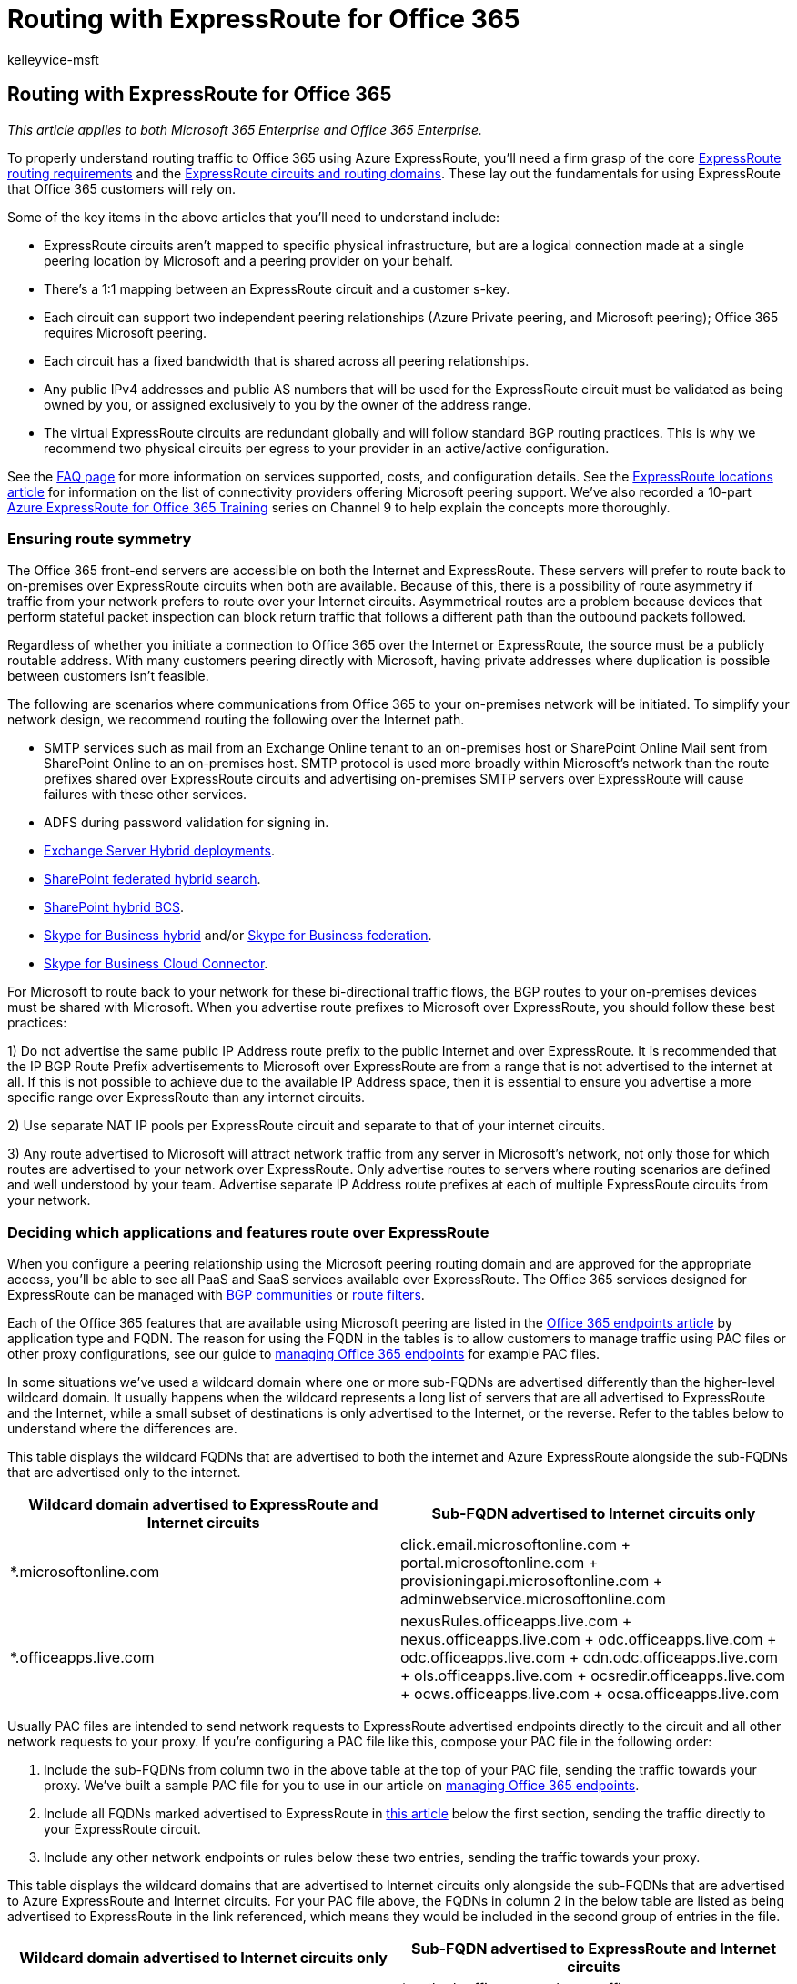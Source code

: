 = Routing with ExpressRoute for Office 365
:audience: ITPro
:author: kelleyvice-msft
:description: In this article, learn about Azure ExpressRoute routing requirements, circuits, and routing domains for use with Office 365.
:f1.keywords: ["CSH"]
:manager: scotv
:ms.assetid: e1da26c6-2d39-4379-af6f-4da213218408
:ms.author: kvice
:ms.collection: ["Ent_O365", "Strat_O365_Enterprise"]
:ms.custom: ["Adm_O365", "seo-marvel-apr2020"]
:ms.date: 12/3/2019
:ms.localizationpriority: medium
:ms.service: microsoft-365-enterprise
:ms.topic: conceptual
:search.appverid: ["MET150", "MOE150", "BCS160"]

== Routing with ExpressRoute for Office 365

_This article applies to both Microsoft 365 Enterprise and Office 365 Enterprise._

To properly understand routing traffic to Office 365 using Azure ExpressRoute, you'll need a firm grasp of the core link:/azure/expressroute/expressroute-routing[ExpressRoute routing requirements] and the link:/azure/expressroute/expressroute-circuit-peerings[ExpressRoute circuits and routing domains].
These lay out the fundamentals for using ExpressRoute that Office 365 customers will rely on.

Some of the key items in the above articles that you'll need to understand include:

* ExpressRoute circuits aren't mapped to specific physical infrastructure, but are a logical connection made at a single peering location by Microsoft and a peering provider on your behalf.
* There's a 1:1 mapping between an ExpressRoute circuit and a customer s-key.
* Each circuit can support two independent peering relationships (Azure Private peering, and Microsoft peering);
Office 365 requires Microsoft peering.
* Each circuit has a fixed bandwidth that is shared across all peering relationships.
* Any public IPv4 addresses and public AS numbers that will be used for the ExpressRoute circuit must be validated as being owned by you, or assigned exclusively to you by the owner of the address range.
* The virtual ExpressRoute circuits are redundant globally and will follow standard BGP routing practices.
This is why we recommend two physical circuits per egress to your provider in an active/active configuration.

See the link:/azure/expressroute/expressroute-faqs[FAQ page] for more information on services supported, costs, and configuration details.
See the link:/azure/expressroute/expressroute-locations[ExpressRoute locations article] for information on the list of connectivity providers offering Microsoft peering support.
We've also recorded a 10-part https://channel9.msdn.com/series/aer[Azure ExpressRoute for Office 365 Training] series on Channel 9 to help explain the concepts more thoroughly.

=== Ensuring route symmetry

The Office 365 front-end servers are accessible on both the Internet and ExpressRoute.
These servers will prefer to route back to on-premises over ExpressRoute circuits when both are available.
Because of this, there is a possibility of route asymmetry if traffic from your network prefers to route over your Internet circuits.
Asymmetrical routes are a problem because devices that perform stateful packet inspection can block return traffic that follows a different path than the outbound packets followed.

Regardless of whether you initiate a connection to Office 365 over the Internet or ExpressRoute, the source must be a publicly routable address.
With many customers peering directly with Microsoft, having private addresses where duplication is possible between customers isn't feasible.

The following are scenarios where communications from Office 365 to your on-premises network will be initiated.
To simplify your network design, we recommend routing the following over the Internet path.

* SMTP services such as mail from an Exchange Online tenant to an on-premises host or SharePoint Online Mail sent from SharePoint Online to an on-premises host.
SMTP protocol is used more broadly within Microsoft's network than the route prefixes shared over ExpressRoute circuits and advertising on-premises SMTP servers over ExpressRoute will cause failures with these other services.
* ADFS during password validation for signing in.
* link:/exchange/exchange-hybrid[Exchange Server Hybrid deployments].
* link:/SharePoint/hybrid/display-hybrid-federated-search-results-in-sharepoint-online[SharePoint federated hybrid search].
* link:/SharePoint/hybrid/deploy-a-business-connectivity-services-hybrid-solution[SharePoint hybrid BCS].
* link:/skypeforbusiness/hybrid/plan-hybrid-connectivity?bc=/SkypeForBusiness/breadcrumb/toc.json&toc=/SkypeForBusiness/toc.json[Skype for Business hybrid] and/or link:/office365/servicedescriptions/skype-for-business-online-service-description/skype-for-business-online-features[Skype for Business federation].
* link:/skypeforbusiness/skype-for-business-hybrid-solutions/plan-your-phone-system-cloud-pbx-solution/plan-skype-for-business-cloud-connector-edition[Skype for Business Cloud Connector].

For Microsoft to route back to your network for these bi-directional traffic flows, the BGP routes to your on-premises devices must be shared with Microsoft.
When you advertise route prefixes to Microsoft over ExpressRoute, you should follow these best practices:

1) Do not advertise the same public IP Address route prefix to the public Internet and over ExpressRoute.
It is recommended that the IP BGP Route Prefix advertisements to Microsoft over ExpressRoute are from a range that is not advertised to the internet at all.
If this is not possible to achieve due to the available IP Address space, then it is essential to ensure you advertise a more specific range over ExpressRoute than any internet circuits.

2) Use separate NAT IP pools per ExpressRoute circuit and separate to that of your internet circuits.

3) Any route advertised to Microsoft will attract network traffic from any server in Microsoft's network, not only those for which routes are advertised to your network over ExpressRoute.
Only advertise routes to servers where routing scenarios are defined and well understood by your team.
Advertise separate IP Address route prefixes at each of multiple ExpressRoute circuits from your network.

=== Deciding which applications and features route over ExpressRoute

When you configure a peering relationship using the Microsoft peering routing domain and are approved for the appropriate access, you'll be able to see all PaaS and SaaS services available over ExpressRoute.
The Office 365 services designed for ExpressRoute can be managed with xref:./bgp-communities-in-expressroute.adoc[BGP communities] or link:/azure/expressroute/how-to-routefilter-portal[route filters].

Each of the Office 365 features that are available using Microsoft peering are listed in the https://support.office.com/article/Office-365-URLs-and-IP-address-ranges-8548a211-3fe7-47cb-abb1-355ea5aa88a2[Office 365 endpoints article] by application type and FQDN.
The reason for using the FQDN in the tables is to allow customers to manage traffic using PAC files or other proxy configurations, see our guide to xref:./managing-office-365-endpoints.adoc[managing Office 365 endpoints] for example PAC files.

In some situations we've used a wildcard domain where one or more sub-FQDNs are advertised differently than the higher-level wildcard domain.
It usually happens when the wildcard represents a long list of servers that are all advertised to ExpressRoute and the Internet, while a small subset of destinations is only advertised to the Internet, or the reverse.
Refer to the tables below to understand where the differences are.

This table displays the wildcard FQDNs that are advertised to both the internet and Azure ExpressRoute alongside the sub-FQDNs that are advertised only to the internet.

|===
| *Wildcard domain advertised to ExpressRoute and Internet circuits* | *Sub-FQDN advertised to Internet circuits only*

| *.microsoftonline.com  +
| click.email.microsoftonline.com  + portal.microsoftonline.com  + provisioningapi.microsoftonline.com  + adminwebservice.microsoftonline.com  +

| *.officeapps.live.com  +
| nexusRules.officeapps.live.com  + nexus.officeapps.live.com  + odc.officeapps.live.com  + odc.officeapps.live.com  + cdn.odc.officeapps.live.com  + ols.officeapps.live.com  + ocsredir.officeapps.live.com  + ocws.officeapps.live.com  + ocsa.officeapps.live.com  +
|===

Usually PAC files are intended to send network requests to ExpressRoute advertised endpoints directly to the circuit and all other network requests to your proxy.
If you're configuring a PAC file like this, compose your PAC file in the following order:

. Include the sub-FQDNs from column two in the above table at the top of your PAC file, sending the traffic towards your proxy.
We've built a sample PAC file for you to use in our article on xref:./managing-office-365-endpoints.adoc[managing Office 365 endpoints].
. Include all FQDNs marked advertised to ExpressRoute in xref:./urls-and-ip-address-ranges.adoc[this article] below the first section, sending the traffic directly to your ExpressRoute circuit.
. Include any other network endpoints or rules below these two entries, sending the traffic towards your proxy.

This table displays the wildcard domains that are advertised to Internet circuits only alongside the sub-FQDNs that are advertised to Azure ExpressRoute and Internet circuits.
For your PAC file above, the FQDNs in column 2 in the below table are listed as being advertised to ExpressRoute in the link referenced, which means they would be included in the second group of entries in the file.

|===
| *Wildcard domain advertised to Internet circuits only* | *Sub-FQDN advertised to ExpressRoute and Internet circuits*

| *.office.com  +
| *.outlook.office.com  + home.office.com  + outlook.office.com  + portal.office.com  + www.office.com  +

| *.office.net  +
| agent.office.net  +

| *.office365.com  +
| outlook.office365.com  + smtp.office365.com  +

| *.outlook.com  +
| *.protection.outlook.com  + *.mail.protection.outlook.com  + autodiscover-<tenant>.outlook.com  +

| *.windows.net  +
| login.windows.net  +
|===

=== Routing Office 365 traffic over the Internet and ExpressRoute

To route to the Office 365 application of your choosing, you'll need to determine a number of key factors.

. How much bandwidth the application will require.
Sampling existing usage is the only reliable method for determining this in your organization.
. What egress location(s) you want the network traffic to leave your network from.
You should plan to minimize the network latency for connectivity to Office 365 as this will impact performance.
Because Skype for Business uses real-time voice and video, it is susceptible to poor network latency.
. If you want all or a subset of your network locations to use ExpressRoute.
. What locations your chosen network provider offers ExpressRoute from.

Once you determine the answers to these questions, you can provision an ExpressRoute circuit that meets the bandwidth and location needs.
For more network planning assistance, refer to the xref:./network-planning-and-performance.adoc[Office 365 network tuning guide] and the https://aka.ms/tunemsit[case study on how Microsoft handles network performance planning].

==== Example 1: Single geographic location

This example is a scenario for a fictitious company called Trey Research who has a single geographic location.

Employees at Trey Research are only allowed to connect to the services and websites on the internet that the security department explicitly allows on the pair of outbound proxies that sit between the corporate network and their ISP.

Trey Research plans to use Azure ExpressRoute for Office 365 and recognizes that some traffic such as traffic destined for content delivery networks won't be able to route over the ExpressRoute for Office 365 connection.
Since all traffic already routes to the proxy devices by default, these requests will continue to work as before.
After Trey Research determines they can meet the Azure ExpressRoute routing requirements, they proceed to create a circuit, configure routing, and linking the new ExpressRoute circuit to a virtual network.
Once the fundamental Azure ExpressRoute configuration is in place, Trey Research uses the xref:./managing-office-365-endpoints.adoc[#2 PAC file we publish]  to route traffic with customer-specific data over the direct ExpressRoute for Office 365 connections.

As shown in the following diagram, Trey Research is able to satisfy the requirement to route Office 365 traffic over the internet and a subset of traffic over ExpressRoute using a combination of routing and outbound proxy configuration changes.

. Using the xref:./managing-office-365-endpoints.adoc[#2 PAC file we publish] to route traffic through a separate internet egress point for Azure ExpressRoute for Office 365.
. Clients are configured with a default route towards Trey Research's proxies.

In this example scenario, Trey Research is using an outbound proxy device.
Similarly, customers who aren't using Azure ExpressRoute for Office 365 may want to use this technique to route traffic based on the cost of inspecting traffic destined for well-known high volume endpoints.

The highest volume FQDNs for Exchange Online, SharePoint Online, and Skype for Business Online are the following:

image::../media/dab8cc42-b1d6-46d6-b2f6-d70f9e16d5ea.png[ExpressRoute customer edge network.]

* outlook.office365.com, outlook.office.com
* <tenant-name>.sharepoint.com, <tenant-name>-my.sharepoint.com, <tenant-name>-<app>.sharepoint.com
* *.Lync.com along with the IP ranges for non-TCP traffic
* *broadcast.officeapps.live.com, *excel.officeapps.live.com, *onenote.officeapps.live.com, *powerpoint.officeapps.live.com, *view.officeapps.live.com, *visio.officeapps.live.com, *word-edit.officeapps.live.com, *word-view.officeapps.live.com, office.live.com

Learn more about link:/archive/blogs/deploymentguys/windows-8-supporting-proxy-services-with-static-configurations-web-hosted-pac-files-and-domain-policy-configured-proxy[deploying and managing proxy settings in Windows 8] and https://blogs.technet.com/b/onthewire/archive/2014/03/28/ensuring-your-office-365-network-connection-isn-t-throttled-by-your-proxy.aspx[ensuring Office 365 isn't throttled by your proxy].

With a single ExpressRoute circuit, there is no high availability for Trey Research.
In the event Trey's redundant pair of edge devices that are servicing the ExpressRoute connectivity fail, there is not an extra ExpressRoute circuit to fail over to.
This leaves Trey Research in a predicament as failing over to the internet will require manual reconfiguration and in some cases new IP addresses.
If Trey wants to add high availability, the simplest solution is to add extra ExpressRoute circuits for each location and configure the circuits in an active/active manner.

=== Routing ExpressRoute for Office 365 with multiple locations

The last scenario, routing Office 365 traffic over ExpressRoute is the foundation for even more complex routing architecture.
Regardless of the number of locations, number of continents where those locations exist, number of ExpressRoute circuits, and so on, being able to route some traffic to the Internet and some traffic over ExpressRoute will be required.

The extra questions that must be answered for customers with multiple locations in multiple geographies include:

. Do you require an ExpressRoute circuit in every location?
If you're using Skype for Business Online or are concerned with latency sensitivity for SharePoint Online or Exchange Online, a redundant pair of active/active ExpressRoute circuits is recommended in each location.
See the Skype for Business media quality and network connectivity guide for more details.
. If an ExpressRoute circuit isn't available in a particular region, how should Office 365 destined traffic be routed?
. What is the preferred method for consolidating traffic in the case of networks with many small locations?

Each of these presents a unique challenge that requires you to evaluate your own network and the options available from Microsoft.

|===
| *Consideration* | *Network components to evaluate*

| Circuits in more than one location  +
| We recommend a minimum of two circuits configured in an active/active manner.
+ Cost, latency, and bandwidth needs must be compared.
+ Use BGP route cost, PAC files, and NAT to manage routing with multiple circuits.
+

| Routing from locations without an ExpressRoute circuit  +
| We recommend egress and DNS resolution as close to the person initiating the request for Office 365.
+ DNS forwarding can be used to allow remote offices to discover the appropriate endpoint.
+ Clients in the remote office must have a route available that provides access to the ExpressRoute circuit.
+

| Small office consolidation  +
| Available bandwidth and data usage should be carefully compared.
+
|===

____
[!NOTE] Microsoft will prefer ExpressRoute over the internet if the route is available regardless of physical location.
____

Each of these considerations must be taken into account for each unique network.
Below is an example.

==== Example 2: Multi-geographic locations

This example is a scenario for a fictitious company called 'Humongous Insurance' who has multiple geographic locations.

Humongous Insurance is geographically dispersed with offices all over the world.
They want to implement Azure ExpressRoute for Office 365 to keep most their Office 365 traffic on direct network connections.
Humongous Insurance also has offices on two additional continents.
The employees in the remote office where ExpressRoute is not feasible will need to route back to one or both of the primary facilities to use an ExpressRoute connection.

The guiding principle is to get Office 365 destined traffic to a Microsoft datacenter as quickly as possible.
In this example, Humongous Insurance must decide if their remote offices should route over the Internet to get to a Microsoft datacenter over any connection as quickly as possible or if their remote offices should route over an internal network to get to a Microsoft datacenter over an ExpressRoute connection as quickly as possible.

Microsoft's datacenters, networks, and application architecture are designed to take globally disparate communications and service them in the most efficient way possible.
This is one of the largest networks in the world.
Requests destined for Office 365 that remain on customer networks longer than necessary won't be able to take advantage of this architecture.

In Humongous Insurance's situation, they should proceed depending on the applications they intend to use over ExpressRoute.
For example, if they're a Skype for Business Online customer, or plan to use ExpressRoute connectivity when connecting to external Skype for Business Online meetings, the design recommended in the Skype for Business Online media quality and network connectivity guide is to provision an additional ExpressRoute circuit for the third location.
This may be more expensive from a networking perspective;
however, routing requests from one continent to another before delivering to a Microsoft datacenter may cause a poor or unusable experience during Skype for Business Online meetings and communications.

If Humongous Insurance isn't using or doesn't plan to use Skype for Business Online in any way, routing Office 365 destined network traffic back to a continent with an ExpressRoute connection may be feasible though may cause unnecessary latency or TCP congestion.
In both cases, routing Internet destined traffic to the Internet at the local site is recommended to take advantage of the content delivery networks that Office 365 relies on.

image::../media/98fdd883-2c5a-4df7-844b-bd28cd0b9f50.png[ExpressRoute multi-geography.]

When Humongous Insurance is planning their multi-geography strategy, there are many things to consider around size of circuit, number of circuits, failover, and so on.

With ExpressRoute in a single location with multiple regions attempting to use the circuit, Humongous Insurance wants to ensure that connections to Office 365 from the remote office are sent to the Office 365 datacenter nearest headquarters and received by the headquarters location.
To do this, Humongous Insurance implements DNS forwarding to reduce the number of round trips and DNS lookups required to establish the appropriate connection with the Office 365 environment closest to the headquarters internet egress point.
This prevents the client from resolving a local front-end server and ensures the Front-End server the person connects to be near the headquarters where Humongous Insurance is peering with Microsoft.
You can also learn to link:/previous-versions/windows/it-pro/windows-server-2008-R2-and-2008/cc794735(v=ws.10)[Assign a Conditional Forwarder for a Domain Name].

In this scenario, traffic from the remote office would resolve the Office 365 front-end infrastructure in North America and use Office 365 to connect to the backend servers according to the architecture of the Office 365 application.
For example, Exchange Online would terminate the connection in North America and those front-end servers would connect to the backend mailbox server wherever the tenant resided.
All services have a widely distributed front door service comprised of unicast and anycast destinations.

If Humongous has major offices in multiple continents, a minimum of two active/active circuits per region are recommended in order to reduce latency for sensitive applications such as Skype for Business Online.
If all offices are in a single continent, or is not using real-time collaboration, having a consolidated or distributed egress point is a customer-specific decision.
When multiple circuits are available, BGP routing will ensure failover should any single circuit become unavailable.

Learn more about sample link:/azure/expressroute/expressroute-config-samples-routing[routing configurations] and link:/azure/expressroute/expressroute-config-samples-nat[https://azure.microsoft.com/documentation/articles/expressroute-config-samples-nat/].

=== Selective routing with ExpressRoute

Selective routing with ExpressRoute may be needed for various reasons, such as testing, rolling out ExpressRoute to a subset of users.
There are various tools customers can use to selectively route Office 365 network traffic over ExpressRoute:

. *Route filtering/segregation* - allowing the BGP routes to Office 365 over ExpressRoute to a subset of your subnets or routers.
This selectively routes by customer network segment or physical office location.
This is common for staggering rollout of ExpressRoute for Office 365 and is configured on your BGP devices.
. *PAC files/URLs* - directing Office 365 destined network traffic for specific FQDNs to route on a specific path.
This selectively routes by client computer as identified by xref:./managing-office-365-endpoints.adoc[PAC file deployment].
. *Route filtering* - link:/azure/expressroute/how-to-routefilter-portal[Route filters] are a way to consume a subset of supported services through Microsoft peering.
. *BGP communities* - filtering based on xref:./bgp-communities-in-expressroute.adoc[BGP community tags] allows a customer to determine which Office 365 applications will traverse ExpressRoute and which will traverse the internet.

Here's a short link you can use to come back: link:[https://aka.ms/erorouting]

=== Related Topics

xref:assessing-network-connectivity.adoc[Assessing Office 365 network connectivity]

xref:azure-expressroute.adoc[Azure ExpressRoute for Office 365]

xref:managing-expressroute-for-connectivity.adoc[Managing ExpressRoute for Office 365 connectivity]

xref:network-planning-with-expressroute.adoc[Network planning with ExpressRoute for Office 365]

xref:implementing-expressroute.adoc[Implementing ExpressRoute for Office 365]

https://support.office.com/article/5fe3e01b-34cf-44e0-b897-b0b2a83f0917[Media Quality and Network Connectivity Performance in Skype for Business Online]

https://support.office.com/article/b363bdca-b00d-4150-96c3-ec7eab5a8a43[Optimizing your network for Skype for Business Online]

https://support.office.com/article/20c654da-30ee-4e4f-a764-8b7d8844431d[ExpressRoute and QoS in Skype for Business Online]

https://support.office.com/article/413acb29-ad83-4393-9402-51d88e7561ab[Call flow using ExpressRoute]

xref:bgp-communities-in-expressroute.adoc[Using BGP communities in ExpressRoute for Office 365 scenarios]

xref:performance-tuning-using-baselines-and-history.adoc[Office 365 performance tuning using baselines and performance history]

xref:performance-troubleshooting-plan.adoc[Performance troubleshooting plan for Office 365]

https://support.office.com/article/8548a211-3fe7-47cb-abb1-355ea5aa88a2[Office 365 URLs and IP address ranges]

xref:network-planning-and-performance.adoc[Office 365 network and performance tuning]

